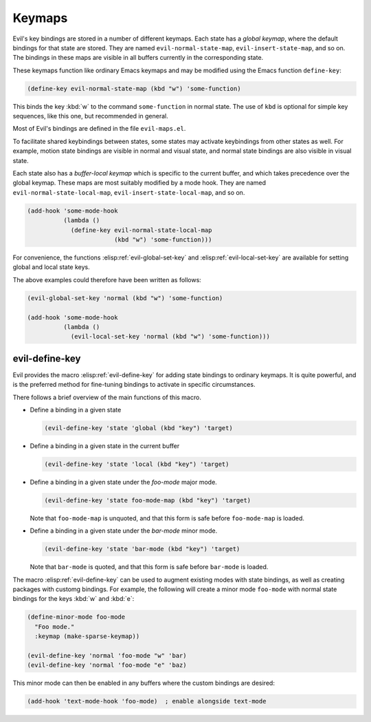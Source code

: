 .. _chapter-keymaps:

Keymaps
=======

Evil's key bindings are stored in a number of different keymaps.  Each
state has a *global keymap*, where the default bindings for that state
are stored.  They are named ``evil-normal-state-map``,
``evil-insert-state-map``, and so on.  The bindings in these maps are
visible in all buffers currently in the corresponding state.

These keymaps function like ordinary Emacs keymaps and may be modified
using the Emacs function ``define-key``:

.. code-block:: elisp

   (define-key evil-normal-state-map (kbd "w") 'some-function)

This binds the key :kbd:`w` to the command ``some-function`` in normal
state.  The use of ``kbd`` is optional for simple key sequences, like
this one, but recommended in general.

Most of Evil's bindings are defined in the file ``evil-maps.el``.

To facilitate shared keybindings between states, some states may
activate keybindings from other states as well.  For example, motion
state bindings are visible in normal and visual state, and normal
state bindings are also visible in visual state.

Each state also has a *buffer-local keymap* which is specific to the
current buffer, and which takes precedence over the global keymap.
These maps are most suitably modified by a mode hook.  They are named
``evil-normal-state-local-map``, ``evil-insert-state-local-map``, and
so on.

.. code-block:: elisp

   (add-hook 'some-mode-hook
             (lambda ()
               (define-key evil-normal-state-local-map
                           (kbd "w") 'some-function)))

For convenience, the functions :elisp:ref:`evil-global-set-key` and
:elisp:ref:`evil-local-set-key` are available for setting global and
local state keys.

.. elisp:autofunction:: evil-global-set-key

.. elisp:autofunction:: evil-local-set-key

The above examples could therefore have been written as follows:

.. code-block:: elisp

   (evil-global-set-key 'normal (kbd "w") 'some-function)

   (add-hook 'some-mode-hook
             (lambda ()
               (evil-local-set-key 'normal (kbd "w") 'some-function)))


evil-define-key
---------------

Evil provides the macro :elisp:ref:`evil-define-key` for adding state
bindings to ordinary keymaps.  It is quite powerful, and is the
preferred method for fine-tuning bindings to activate in specific
circumstances.

.. elisp:autofunction:: evil-define-key

There follows a brief overview of the main functions of this macro.

- Define a binding in a given state

  .. code-block:: elisp

     (evil-define-key 'state 'global (kbd "key") 'target)

- Define a binding in a given state in the current buffer

  .. code-block:: elisp

     (evil-define-key 'state 'local (kbd "key") 'target)

- Define a binding in a given state under the *foo-mode* major mode.

  .. code-block:: elisp

     (evil-define-key 'state foo-mode-map (kbd "key") 'target)

  Note that ``foo-mode-map`` is unquoted, and that this form is safe
  before ``foo-mode-map`` is loaded.

- Define a binding in a given state under the *bar-mode* minor mode.

  .. code-block:: elisp

     (evil-define-key 'state 'bar-mode (kbd "key") 'target)

  Note that ``bar-mode`` is quoted, and that this form is safe before
  ``bar-mode`` is loaded.


The macro :elisp:ref:`evil-define-key` can be used to augment existing
modes with state bindings, as well as creating packages with customg
bindings.  For example, the following will create a minor mode
``foo-mode`` with normal state bindings for the keys :kbd:`w` and
:kbd:`e`:

.. code-block:: elisp

   (define-minor-mode foo-mode
     "Foo mode."
     :keymap (make-sparse-keymap))

   (evil-define-key 'normal 'foo-mode "w" 'bar)
   (evil-define-key 'normal 'foo-mode "e" 'baz)

This minor mode can then be enabled in any buffers where the custom
bindings are desired:

.. code-block:: elisp

   (add-hook 'text-mode-hook 'foo-mode)  ; enable alongside text-mode

